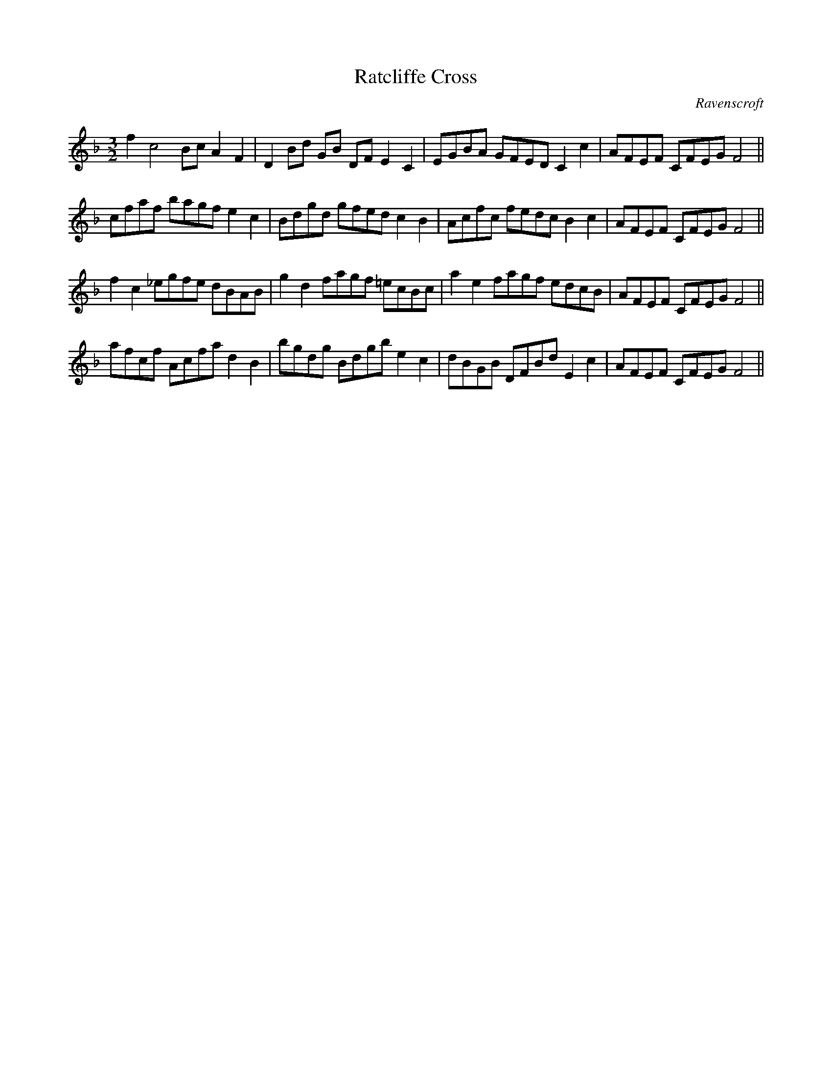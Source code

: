 X:34
T:Ratcliffe Cross
M:3/2
L:1/8
C:Ravenscroft
S: 8: MCJLSH3 http://www.cpartington.plus.com/links/Walsh.abc
Z: Pete Stewart 2004
B: Walsh "Third Book of the most Celebrated jiggs, Lancashire hornpipes, ..."
K:F
f2c4BcA2F2 | D2Bd GB DFE2C2 | EGBA GFEDC2c2 | AFEF CFEGF4 ||
cfaf bagf e2c2 | Bdgd gfedc2B2 | Acfc fedcB2c2 | AFEF CFEGF4 ||
f2c2_egfe dBAB | g2d2fagf =ecBc | a2e2fagf edcB | AFEF CFEGF4 ||
afcf Acfad2B2 | bgdg Bdgbe2c2 | dBGB DFBdE2c2 | AFEF CFEGF4 ||
